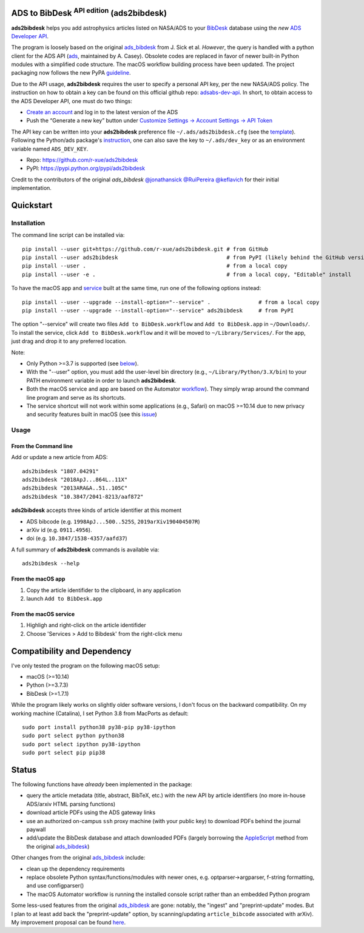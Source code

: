 ADS to BibDesk  :sup:`API edition`    (ads2bibdesk)
==============================================================

**ads2bibdesk** helps you add astrophysics articles listed on NASA/ADS to your `BibDesk <https://bibdesk.sourceforge.io>`_ database using the *new* `ADS Developer API <http://adsabs.github.io/help/api/>`_.

The program is loosely based on the original `ads_bibdesk <https://github.com/jonathansick/ads_bibdesk>`_ from J. Sick et al.
*However*, the query is handled with a python client for the ADS API (`ads <http://ads.readthedocs.io>`_, maintained by A. Casey).
Obsolete codes are replaced in favor of newer built-in Python modules with a simplified code structure.
The macOS workflow building process have been updated.
The project packaging now follows the new PyPA `guideline <https://packaging.python.org/tutorials/packaging-projects>`_.

Due to the API usage, **ads2bibdesk** requires the user to specify a personal API key, per the new NASA/ADS policy.
The instruction on how to obtain a key can be found on this official github repo: `adsabs-dev-api <https://github.com/adsabs/adsabs-dev-api>`_.
In short, to obtain access to the ADS Developer API, one must do two things:

- `Create an account <https://ui.adsabs.harvard.edu/user/account/register>`_ and log in to the latest version of the ADS
- Push the “Generate a new key” button under `Customize Settings -> Account Settings -> API Token <https://ui.adsabs.harvard.edu/user/settings/token>`_

The API key can be written into your **ads2bibdesk** preference file ``~/.ads/ads2bibdesk.cfg`` (see the `template <https://github.com/r-xue/ads2bibdesk/blob/master/ads2bibdesk/ads2bibdesk.cfg.default>`_).
Following the Python/ads package's `instruction <http://ads.readthedocs.io>`_, one can also save the key to ``~/.ads/dev_key`` or as an environment variable named ``ADS_DEV_KEY``.

* Repo: https://github.com/r-xue/ads2bibdesk
* PyPI: https://pypi.python.org/pypi/ads2bibdesk

Credit to the contributors of the original `ads_bibdesk` 
`@jonathansick <http://github.com/jonathansick>`_ `@RuiPereira <https://github.com/RuiPereira>`_ `@keflavich <https://github.com/keflavich>`_ for their initial implementation.

Quickstart
============

Installation
~~~~~~~~~~~~
The command line script can be installed via::

    pip install --user git+https://github.com/r-xue/ads2bibdesk.git # from GitHub
    pip install --user ads2bibdesk                                  # from PyPI (likely behind the GitHub version) 
    pip install --user .                                            # from a local copy 
    pip install --user -e .                                         # from a local copy, "Editable" install

To have the macOS app and `service <https://support.apple.com/guide/mac-help/use-services-in-apps-mchlp1012/10.15/mac/10.15>`_ built at the same time, run one of the following options instead::

    pip install --user --upgrade --install-option="--service" .               # from a local copy
    pip install --user --upgrade --install-option="--service" ads2bibdesk     # from PyPI

The option "--service" will create two files ``Add to BibDesk.workflow`` and ``Add to BibDesk.app`` in ``~/Downloads/``. To install the service, click ``Add to BibDesk.workflow`` and it will be moved to ``~/Library/Services/``. For the app, just drag and drop it to any preferred location. 

Note: 

* Only Python >=3.7 is supported (see below_). 
* With the "--user" option, you must add the user-level bin directory (e.g., ``~/Library/Python/3.X/bin``) to your PATH environment variable in order to launch **ads2bibdesk**.
* Both the macOS service and app are based on the Automator `workflow <https://support.apple.com/guide/automator/create-a-workflow-aut7cac58839/mac>`_). They simply wrap around the command line program and serve as its shortcuts.
* The service shortcut will not work within some applications (e.g., Safari) on macOS >=10.14 due to new privacy and security features built in macOS (see this `issue <https://github.com/r-xue/ads2bibdesk/issues/8>`_)


Usage
~~~~~

From the Command line
^^^^^^^^^^^^^^^^^^^^^

Add or update a new article from ADS::

    ads2bibdesk "1807.04291"
    ads2bibdesk "2018ApJ...864L..11X"
    ads2bibdesk "2013ARA&A..51..105C"
    ads2bibdesk "10.3847/2041-8213/aaf872"

**ads2bibdesk** accepts three kinds of article identifier at this moment

- ADS bibcode (e.g. ``1998ApJ...500..525S``, ``2019arXiv190404507R``)
- arXiv id (e.g. ``0911.4956``).
- doi (e.g. ``10.3847/1538-4357/aafd37``)

A full summary of **ads2bibdesk** commands is available via::

    ads2bibdesk --help

From the macOS app
^^^^^^^^^^^^^^^^^^

1. Copy the article identifider to the clipboard, in any application 
2. launch ``Add to BibDesk.app``

From the macOS service
^^^^^^^^^^^^^^^^^^^^^^

1. Highligh and right-click on the article identifider
2. Choose 'Services > Add to Bibdesk' from the right-click menu

Compatibility and Dependency
============================
.. _below:

I've only tested the program on the following macOS setup:

* macOS (>=10.14)
* Python (>=3.7.3)
* BibDesk (>=1.7.1)

While the program likely works on slightly older software versions, I don't focus on the backward compatibility.
On my working machine (Catalina), I set Python 3.8 from MacPorts as default::

    sudo port install python38 py38-pip py38-ipython
    sudo port select python python38
    sudo port select ipython py38-ipython
    sudo port select pip pip38

Status
==============================

The following functions have *already* been implemented in the package:

- query the article metadata (title, abstract, BibTeX, etc.) with the new API by article identifiers (no more in-house ADS/arxiv HTML parsing functions)
- download article PDFs using the ADS gateway links
- use an authorized on-campus ``ssh`` proxy machine (with your public key) to download PDFs behind the journal paywall
- add/update the BibDesk database and attach downloaded PDFs (largely borrowing the `AppleScript <https://en.wikipedia.org/wiki/AppleScript>`_ method from the original `ads_bibdesk <https://github.com/jonathansick/ads_bibdesk>`_)

Other changes from the original `ads_bibdesk <https://github.com/jonathansick/ads_bibdesk>`_ include:

- clean up the dependency requirements 
- replace obsolete Python syntax/functions/modules with newer ones, e.g. optparser->argparser, f-string formatting, and use configparser()
- The macOS Automator workflow is running the installed console script rather than an embedded Python program

Some less-used features from the original `ads_bibdesk <https://github.com/jonathansick/ads_bibdesk>`_ are gone: notably, the "ingest" and "preprint-update" modes.
But I plan to at least add back the "preprint-update" option, by scanning/updating ``article_bibcode`` associated with arXiv). My improvement proposal can be found `here <https://github.com/r-xue/ads2bibdesk/labels/enhancement>`_.
